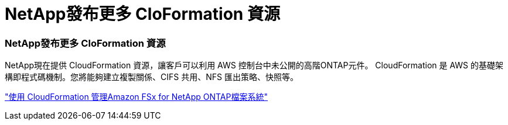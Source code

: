 = NetApp發布更多 Clo​​Formation 資源
:allow-uri-read: 




=== NetApp發布更多 Clo​​Formation 資源

NetApp現在提供 CloudFormation 資源，讓客戶可以利用 AWS 控制台中未公開的高階ONTAP元件。 CloudFormation 是 AWS 的基礎架構即程式碼機制。您將能夠建立複製關係、CIFS 共用、NFS 匯出策略、快照等。

link:https://docs.netapp.com/us-en/storage-management-fsx-ontap/use/task-manage-fsx-systems.html["使用 CloudFormation 管理Amazon FSx for NetApp ONTAP檔案系統"]
